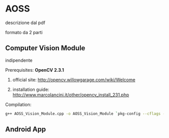 * AOSS


descrizione dal pdf



formato da 2 parti


** Computer Vision Module

	indipendente




**** Prerequisites: *OpenCV 2.3.1*
****** official site: http://opencv.willowgarage.com/wiki/Welcome
****** installation guide: http://www.marcolancini.it/other/opencv_install_231.php
   
**** Compilation:
#+BEGIN_SRC sh
g++ AOSS_Vision_Module.cpp -o AOSS_Vision_Module `pkg-config --cflags --libs opencv`
#+END_SRC



** Android App
